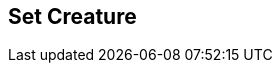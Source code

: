 [#manual/set-creature]

## Set Creature



ifdef::backend-multipage_html5[]
link:reference/set-creature.html[Reference]
endif::[]